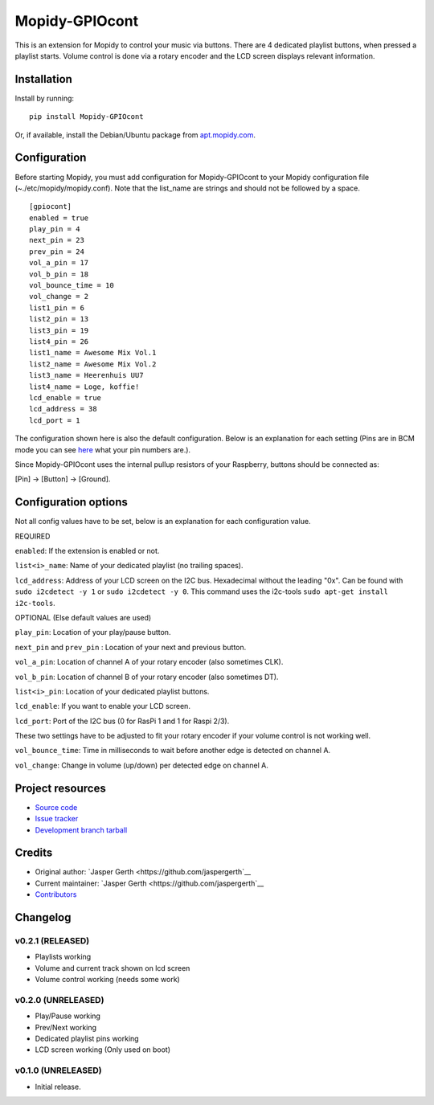 ****************************
Mopidy-GPIOcont
****************************

.. image:: https://img.shields.io/pypi/v/Mopidy-GPIOcont.svg?style=flat
    :target: https://pypi.python.org/pypi/Mopidy-GPIOcont/
    :alt: Latest PyPI version

.. image:: https://img.shields.io/travis/jaspergerth/mopidy-gpiocont/master.svg?style=flat
    :target: https://travis-ci.org/jaspergerth/mopidy-gpiocont
    :alt: Travis CI build status

.. image:: https://img.shields.io/coveralls/jaspergerth/mopidy-gpiocont/master.svg?style=flat
   :target: https://coveralls.io/r/jaspergerth/mopidy-gpiocont
   :alt: Test coverage

This is an extension for Mopidy to control your music via buttons. There are 4 dedicated playlist buttons, when pressed
a playlist starts. Volume control is done via a rotary encoder and the LCD screen displays relevant information.


Installation
============

Install by running::

    pip install Mopidy-GPIOcont

Or, if available, install the Debian/Ubuntu package from `apt.mopidy.com
<http://apt.mopidy.com/>`_.


Configuration
=============

Before starting Mopidy, you must add configuration for
Mopidy-GPIOcont to your Mopidy configuration file (~./etc/mopidy/mopidy.conf). Note that the list_name are strings and should not be followed by a space. ::

    [gpiocont]
    enabled = true
    play_pin = 4
    next_pin = 23
    prev_pin = 24
    vol_a_pin = 17
    vol_b_pin = 18
    vol_bounce_time = 10
    vol_change = 2
    list1_pin = 6
    list2_pin = 13
    list3_pin = 19
    list4_pin = 26
    list1_name = Awesome Mix Vol.1
    list2_name = Awesome Mix Vol.2
    list3_name = Heerenhuis UU7
    list4_name = Loge, koffie!
    lcd_enable = true
    lcd_address = 38
    lcd_port = 1

The configuration shown here is also the default configuration. Below is an explanation for each setting
(Pins are in BCM mode you can see `here <http://raspberrypi.stackexchange.com/a/12967>`_  what your pin numbers are.).

Since Mopidy-GPIOcont uses the internal pullup resistors of your Raspberry, buttons should be connected as:

[Pin] -> [Button] -> [Ground].

Configuration options
=====================
Not all config values have to be set, below is an explanation for each configuration value.

REQUIRED

``enabled``: If the extension is enabled or not.

``list<i>_name``: Name of your dedicated playlist (no trailing spaces).

``lcd_address``: Address of your LCD screen on the I2C bus. Hexadecimal without the leading "0x".
Can be found with ``sudo i2cdetect -y 1`` or ``sudo i2cdetect -y 0``.
This command uses the i2c-tools ``sudo apt-get install i2c-tools``.

OPTIONAL (Else default values are used)

``play_pin``: Location of your play/pause button.

``next_pin`` and ``prev_pin`` : Location of your next and previous button.

``vol_a_pin``: Location of channel A of your rotary encoder (also sometimes CLK).

``vol_b_pin``: Location of channel B of your rotary encoder (also sometimes DT).

``list<i>_pin``: Location of your dedicated playlist buttons.

``lcd_enable``: If you want to enable your LCD screen.

``lcd_port``: Port of the I2C bus (0 for RasPi 1 and 1 for Raspi 2/3).


These two settings have to be adjusted to fit your rotary encoder if your volume control is not working well.

``vol_bounce_time``: Time in milliseconds to wait before another edge is detected on channel A.

``vol_change``: Change in volume (up/down) per detected edge on channel A.







Project resources
=================

- `Source code <https://github.com/jaspergerth/mopidy-gpiocont>`_
- `Issue tracker <https://github.com/jaspergerth/mopidy-gpiocont/issues>`_
- `Development branch tarball <https://github.com/jaspergerth/mopidy-gpiocont/archive/master.tar.gz#egg=Mopidy-GPIOcont-dev>`_


Credits
=======

- Original author: `Jasper Gerth <https://github.com/jaspergerth`__
- Current maintainer: `Jasper Gerth <https://github.com/jaspergerth`__
- `Contributors <https://github.com/jaspergerth/mopidy-gpiocont/graphs/contributors>`_


Changelog
=========
v0.2.1 (RELEASED)
----------------------------------------
- Playlists working
- Volume and current track shown on lcd screen
- Volume control working (needs some work)

v0.2.0 (UNRELEASED)
----------------------------------------
- Play/Pause working
- Prev/Next working
- Dedicated playlist pins working
- LCD screen working (Only used on boot)

v0.1.0 (UNRELEASED)
----------------------------------------

- Initial release.

